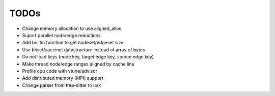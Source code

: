 TODOs
=====

* Change memory allocation to use aligned_alloc
* Suport parallel node/edge reductions
* Add builtin function to get nodeset/edgeset size
* Use bitset/succinct datastructure instead of array of bytes
* Do not load keys (node key, target edge key, source edge key)
* Make thread node/edge ranges aligned by cache line
* Profile cpu code with vtune/advisor
* Add distributed memory (MPI) support
* Change parser from tree-sitter to lark


